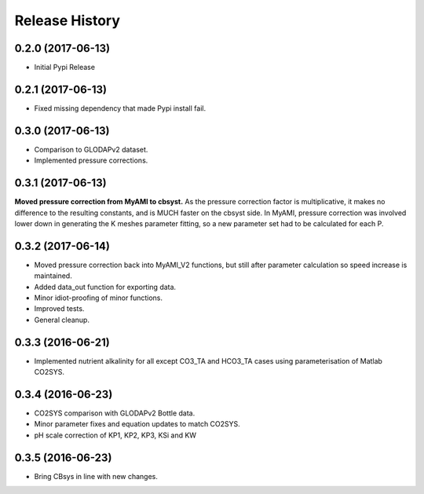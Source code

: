 .. :changelog:

Release History
---------------

0.2.0 (2017-06-13)
++++++++++++++++++

* Initial Pypi Release


0.2.1 (2017-06-13)
++++++++++++++++++

* Fixed missing dependency that made Pypi install fail.


0.3.0 (2017-06-13)
++++++++++++++++++

* Comparison to GLODAPv2 dataset.
* Implemented pressure corrections.

0.3.1 (2017-06-13)
++++++++++++++++++

**Moved pressure correction from MyAMI to cbsyst.**
As the pressure correction factor is multiplicative, it makes no difference to the resulting constants, and is MUCH faster on the cbsyst side.
In MyAMI, pressure correction was involved lower down in generating the K meshes parameter fitting, so a new parameter set had to be calculated for each P.

0.3.2 (2017-06-14)
++++++++++++++++++

* Moved pressure correction back into MyAMI_V2 functions, but still after parameter calculation so speed increase is maintained.
* Added data_out function for exporting data.
* Minor idiot-proofing of minor functions.
* Improved tests.
* General cleanup.

0.3.3 (2016-06-21)
++++++++++++++++++

* Implemented nutrient alkalinity for all except CO3_TA and HCO3_TA cases using parameterisation of Matlab CO2SYS.

0.3.4 (2016-06-23)
++++++++++++++++++

* CO2SYS comparison with GLODAPv2 Bottle data.
* Minor parameter fixes and equation updates to match CO2SYS.
* pH scale correction of KP1, KP2, KP3, KSi and KW

0.3.5 (2016-06-23)
++++++++++++++++++

* Bring CBsys in line with new changes.